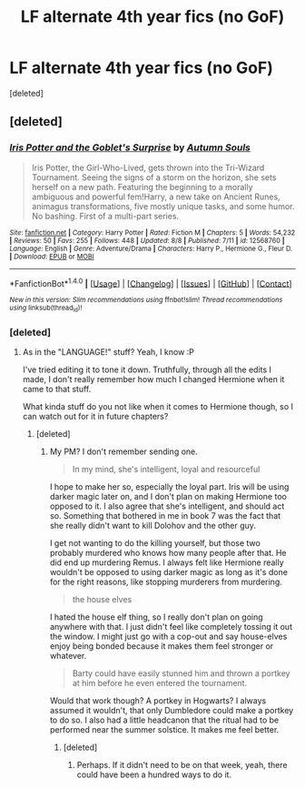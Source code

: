#+TITLE: LF alternate 4th year fics (no GoF)

* LF alternate 4th year fics (no GoF)
:PROPERTIES:
:Score: 3
:DateUnix: 1502979159.0
:DateShort: 2017-Aug-17
:FlairText: Request
:END:
[deleted]


** [deleted]
:PROPERTIES:
:Score: 1
:DateUnix: 1502993511.0
:DateShort: 2017-Aug-17
:END:

*** [[http://www.fanfiction.net/s/12568760/1/][*/Iris Potter and the Goblet's Surprise/*]] by [[https://www.fanfiction.net/u/8816781/Autumn-Souls][/Autumn Souls/]]

#+begin_quote
  Iris Potter, the Girl-Who-Lived, gets thrown into the Tri-Wizard Tournament. Seeing the signs of a storm on the horizon, she sets herself on a new path. Featuring the beginning to a morally ambiguous and powerful fem!Harry, a new take on Ancient Runes, animagus transformations, five mostly unique tasks, and some humor. No bashing. First of a multi-part series.
#+end_quote

^{/Site/: [[http://www.fanfiction.net/][fanfiction.net]] *|* /Category/: Harry Potter *|* /Rated/: Fiction M *|* /Chapters/: 5 *|* /Words/: 54,232 *|* /Reviews/: 50 *|* /Favs/: 255 *|* /Follows/: 448 *|* /Updated/: 8/8 *|* /Published/: 7/11 *|* /id/: 12568760 *|* /Language/: English *|* /Genre/: Adventure/Drama *|* /Characters/: Harry P., Hermione G., Fleur D. *|* /Download/: [[http://www.ff2ebook.com/old/ffn-bot/index.php?id=12568760&source=ff&filetype=epub][EPUB]] or [[http://www.ff2ebook.com/old/ffn-bot/index.php?id=12568760&source=ff&filetype=mobi][MOBI]]}

--------------

*FanfictionBot*^{1.4.0} *|* [[[https://github.com/tusing/reddit-ffn-bot/wiki/Usage][Usage]]] | [[[https://github.com/tusing/reddit-ffn-bot/wiki/Changelog][Changelog]]] | [[[https://github.com/tusing/reddit-ffn-bot/issues/][Issues]]] | [[[https://github.com/tusing/reddit-ffn-bot/][GitHub]]] | [[[https://www.reddit.com/message/compose?to=tusing][Contact]]]

^{/New in this version: Slim recommendations using/ ffnbot!slim! /Thread recommendations using/ linksub(thread_id)!}
:PROPERTIES:
:Author: FanfictionBot
:Score: 1
:DateUnix: 1502993525.0
:DateShort: 2017-Aug-17
:END:


*** [deleted]
:PROPERTIES:
:Score: 1
:DateUnix: 1503079055.0
:DateShort: 2017-Aug-18
:END:

**** As in the "LANGUAGE!" stuff? Yeah, I know :P

I've tried editing it to tone it down. Truthfully, through all the edits I made, I don't really remember how much I changed Hermione when it came to that stuff.

What kinda stuff do you not like when it comes to Hermione though, so I can watch out for it in future chapters?
:PROPERTIES:
:Author: AutumnSouls
:Score: 1
:DateUnix: 1503079513.0
:DateShort: 2017-Aug-18
:END:

***** [deleted]
:PROPERTIES:
:Score: 1
:DateUnix: 1503080881.0
:DateShort: 2017-Aug-18
:END:

****** My PM? I don't remember sending one.

#+begin_quote
  In my mind, she's intelligent, loyal and resourceful
#+end_quote

I hope to make her so, especially the loyal part. Iris will be using darker magic later on, and I don't plan on making Hermione too opposed to it. I also agree that she's intelligent, and should act so. Something that bothered in me in book 7 was the fact that she really didn't want to kill Dolohov and the other guy.

I get not wanting to do the killing yourself, but those two probably murdered who knows how many people after that. He did end up murdering Remus. I always felt like Hermione really wouldn't be opposed to using darker magic as long as it's done for the right reasons, like stopping murderers from murdering.

#+begin_quote
  the house elves
#+end_quote

I hated the house elf thing, so I really don't plan on going anywhere with that. I just didn't feel like completely tossing it out the window. I might just go with a cop-out and say house-elves enjoy being bonded because it makes them feel stronger or whatever.

#+begin_quote
  Barty could have easily stunned him and thrown a portkey at him before he even entered the tournament.
#+end_quote

Would that work though? A portkey in Hogwarts? I always assumed it wouldn't, that only Dumbledore could make a portkey to do so. I also had a little headcanon that the ritual had to be performed near the summer solstice. It makes me feel better.
:PROPERTIES:
:Author: AutumnSouls
:Score: 1
:DateUnix: 1503083016.0
:DateShort: 2017-Aug-18
:END:

******* [deleted]
:PROPERTIES:
:Score: 1
:DateUnix: 1503094516.0
:DateShort: 2017-Aug-19
:END:

******** Perhaps. If it didn't need to be on that week, yeah, there could have been a hundred ways to do it.
:PROPERTIES:
:Author: AutumnSouls
:Score: 1
:DateUnix: 1503095855.0
:DateShort: 2017-Aug-19
:END:
